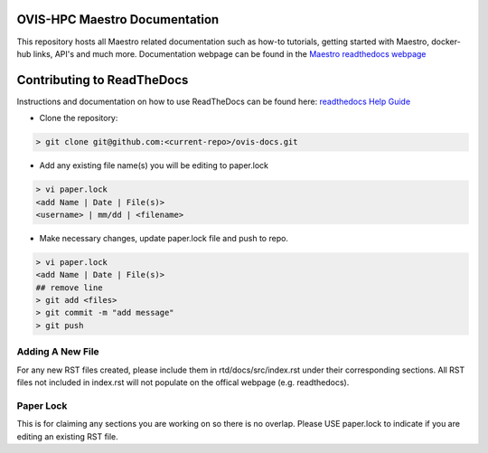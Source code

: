 OVIS-HPC Maestro Documentation
########################

This repository hosts all Maestro related documentation such as how-to tutorials, getting started with Maestro, docker-hub links, API's and much more. Documentation webpage can be found in the `Maestro readthedocs webpage <https://ovis-hpc.readthedocs.io/projects/maestro/en/latest/>`_

Contributing to ReadTheDocs
############################
Instructions and documentation on how to use ReadTheDocs can be found here:
`readthedocs Help Guide <https://sublime-and-sphinx-guide.readthedocs.io/en/latest/images.html>`_


* Clone the repository:

.. code-block:: RST

  > git clone git@github.com:<current-repo>/ovis-docs.git

* Add any existing file name(s) you will be editing to paper.lock

.. code-block:: RST

  > vi paper.lock
  <add Name | Date | File(s)>
  <username> | mm/dd | <filename>

* Make necessary changes, update paper.lock file and push to repo.

.. code-block:: RST

  > vi paper.lock
  <add Name | Date | File(s)>
  ## remove line
  > git add <files>
  > git commit -m "add message"
  > git push

Adding A New File
******************
For any new RST files created, please include them in rtd/docs/src/index.rst under their corresponding sections. All RST files not included in index.rst will not populate on the offical webpage (e.g. readthedocs).

Paper Lock
************
This is for claiming any sections you are working on so there is no overlap.
Please USE paper.lock to indicate if you are editing an existing RST file.


